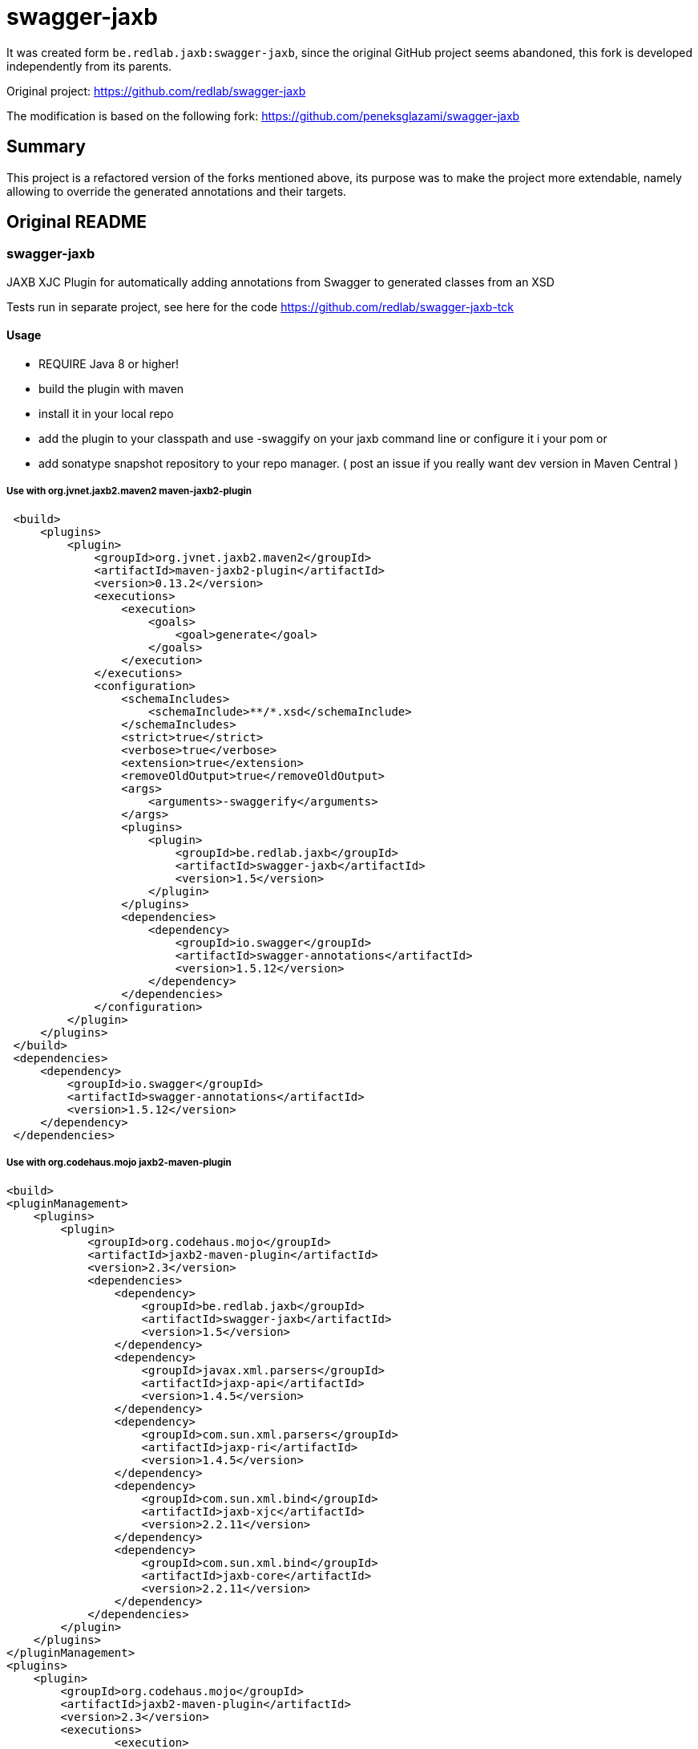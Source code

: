 = swagger-jaxb

//A README.adoc-ot az index.adoc-ból generáljuk preprocessor scripttel, ami kicseréli az include-okat a tényleges adoc szövegre
//mivel a github egyelőre nem képes include-olni csak linkelni
//script: https://github.com/asciidoctor/asciidoctor-extensions-lab/blob/master/scripts/asciidoc-coalescer.rb script
//futtatás: ruby ~/Work/iCell/Util/asciidoctor/scripts/asciidoc-coalescer.rb -o README.adoc index.adoc

It was created form `be.redlab.jaxb:swagger-jaxb`,
since the original GitHub project seems abandoned, this fork is developed independently from its parents.

Original project: https://github.com/redlab/swagger-jaxb

The modification is based on the following fork:
https://github.com/peneksglazami/swagger-jaxb

== Summary
This project is a refactored version of the forks mentioned above,
its purpose was to make the project more extendable,
namely allowing to override the generated annotations and their targets.

== Original README
:leveloffset: 2

= swagger-jaxb

JAXB XJC Plugin for automatically adding annotations from Swagger to generated classes from an XSD

Tests run in separate project, see here for the code https://github.com/redlab/swagger-jaxb-tck[https://github.com/redlab/swagger-jaxb-tck]

== Usage

* REQUIRE Java 8 or higher!
* build the plugin with maven
* install it in your local repo
* add the plugin to your classpath and use -swaggify on your jaxb command line or configure it i your pom
or
* add sonatype snapshot repository to your repo manager. ( post an issue if you really want dev version in Maven Central )

=== Use with org.jvnet.jaxb2.maven2 maven-jaxb2-plugin
[source, xml]
----
 <build>
     <plugins>
         <plugin>
             <groupId>org.jvnet.jaxb2.maven2</groupId>
             <artifactId>maven-jaxb2-plugin</artifactId>
             <version>0.13.2</version>
             <executions>
                 <execution>
                     <goals>
                         <goal>generate</goal>
                     </goals>
                 </execution>
             </executions>
             <configuration>
                 <schemaIncludes>
                     <schemaInclude>**/*.xsd</schemaInclude>
                 </schemaIncludes>
                 <strict>true</strict>
                 <verbose>true</verbose>
                 <extension>true</extension>
                 <removeOldOutput>true</removeOldOutput>
                 <args>
                     <arguments>-swaggerify</arguments>
                 </args>
                 <plugins>
                     <plugin>
                         <groupId>be.redlab.jaxb</groupId>
                         <artifactId>swagger-jaxb</artifactId>
                         <version>1.5</version>
                     </plugin>
                 </plugins>
                 <dependencies>
                     <dependency>
                         <groupId>io.swagger</groupId>
                         <artifactId>swagger-annotations</artifactId>
                         <version>1.5.12</version>
                     </dependency>
                 </dependencies>
             </configuration>
         </plugin>
     </plugins>
 </build>
 <dependencies>
     <dependency>
         <groupId>io.swagger</groupId>
         <artifactId>swagger-annotations</artifactId>
         <version>1.5.12</version>
     </dependency>
 </dependencies>
----


=== Use with org.codehaus.mojo   jaxb2-maven-plugin


[source, xml]
----
<build>
<pluginManagement>
    <plugins>
        <plugin>
            <groupId>org.codehaus.mojo</groupId>
            <artifactId>jaxb2-maven-plugin</artifactId>
            <version>2.3</version>
            <dependencies>
                <dependency>
                    <groupId>be.redlab.jaxb</groupId>
                    <artifactId>swagger-jaxb</artifactId>
                    <version>1.5</version>
                </dependency>
                <dependency>
                    <groupId>javax.xml.parsers</groupId>
                    <artifactId>jaxp-api</artifactId>
                    <version>1.4.5</version>
                </dependency>
                <dependency>
                    <groupId>com.sun.xml.parsers</groupId>
                    <artifactId>jaxp-ri</artifactId>
                    <version>1.4.5</version>
                </dependency>
                <dependency>
                    <groupId>com.sun.xml.bind</groupId>
                    <artifactId>jaxb-xjc</artifactId>
                    <version>2.2.11</version>
                </dependency>
                <dependency>
                    <groupId>com.sun.xml.bind</groupId>
                    <artifactId>jaxb-core</artifactId>
                    <version>2.2.11</version>
                </dependency>
            </dependencies>
        </plugin>
    </plugins>
</pluginManagement>
<plugins>
    <plugin>
        <groupId>org.codehaus.mojo</groupId>
        <artifactId>jaxb2-maven-plugin</artifactId>
        <version>2.3</version>
        <executions>
                <execution>
                    <id>internal.generate</id>
                    <goals>
                        <goal>xjc</goal>
                    </goals>
                    <configuration>
                        <arguments>-swaggerify</arguments>
                        <clearOutputDir>true</clearOutputDir>
                        <packageName>be.redlab.jaxb.swagger.generated.model</packageName>
                        <sources>
                            <source>${project.basedir}/src/main/xsd/schema</source>
                        </sources>
                    </configuration>
                </execution>
        </executions>
    </plugin>
</plugins>

<dependencies>
    <dependency>
        <groupId>io.swagger</groupId>
        <artifactId>swagger-annotations</artifactId>
        <version>1.5.12</version>
    </dependency>
</dependencies>
----


Also you can use plugin with Gradle

[source, groovy]
----
configurations {
    xjcConf
}

dependencies {
    xjcConf 'com.sun.xml.bind:jaxb-xjc:2.2.6'
    xjcConf 'com.sun.xml.bind:jaxb-impl:2.2.6'
    xjcConf 'javax.xml.bind:jaxb-api:2.2.6'
    xjcConf 'org.jvnet.jaxb2_commons:jaxb2-basics:1.11.1'
    xjcConf 'org.jvnet.jaxb2_commons:jaxb2-basics-runtime:1.11.1'
    xjcConf 'org.jvnet.jaxb2_commons:jaxb2-basics-tools:1.11.1'
    xjcConf 'org.jvnet.jaxb2_commons:jaxb2-basics-ant:1.11.1'
    xjcConf 'org.jvnet.jaxb2_commons:jaxb2-basics-annotate:1.0.3'

    xjcConf('be.redlab.jaxb:swagger-jaxb:1.5') {
        exclude group: 'com.sun.xml.bind'
        exclude group: 'javax.xml.bind'
    }

}

task generateClassesFromXsd {
 doLast {
    ant.taskdef(
        name: 'antXjc',
        classname: 'org.jvnet.jaxb2_commons.xjc.XJC2Task',
        classpath: configurations.xjcConf.asPath
    )

    System.setProperty('javax.xml.accessExternalSchema', 'file')

    ant.antXjc(
            destdir: 'src/main/java',
            binding: 'src/main/resources/xsd/binding.xjb',
            extension: 'true') {
        arg(value: '-swaggerify')
        schema(dir: 'src/main/resources/xsd') {
            include(name: '*.xsd')
        }
    }
}


}
----

:leveloffset!: